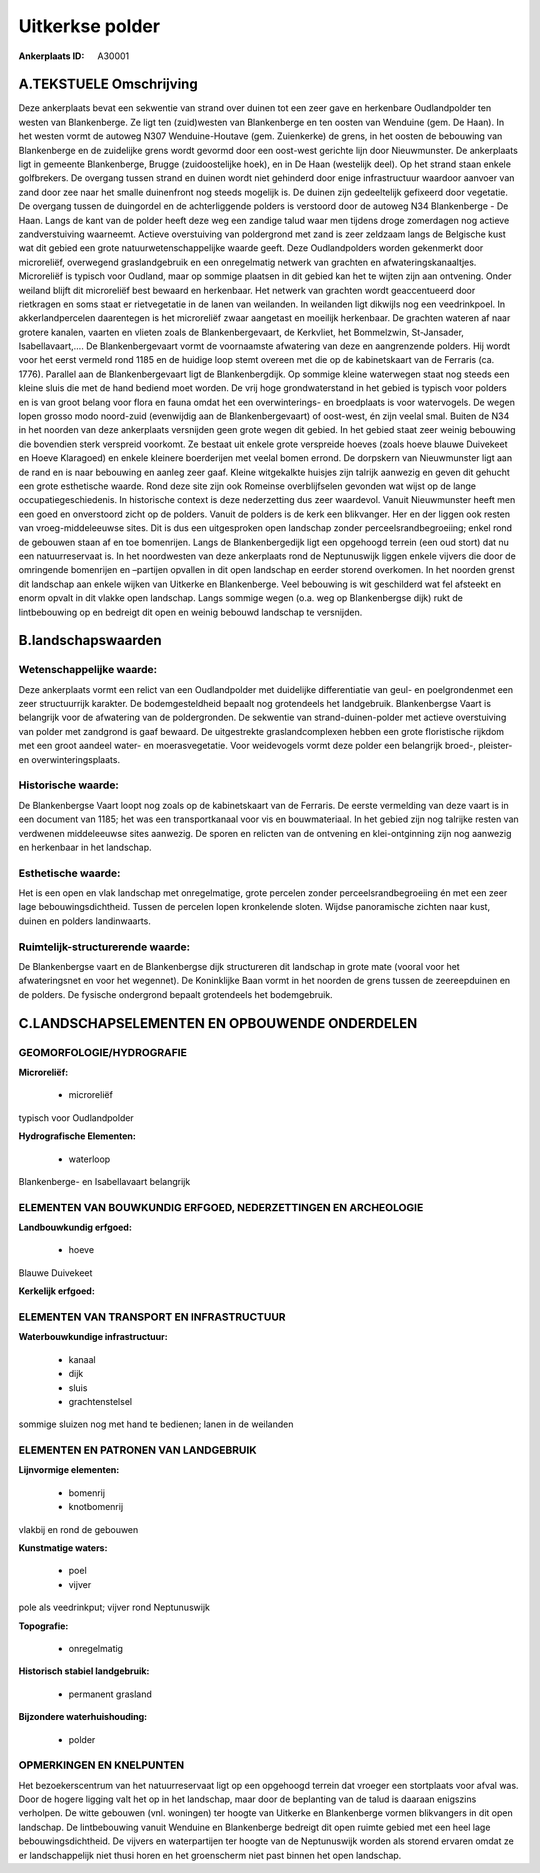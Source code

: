 Uitkerkse polder
================

:Ankerplaats ID: A30001




A.TEKSTUELE Omschrijving
------------------------

Deze ankerplaats bevat een sekwentie van strand over duinen tot een
zeer gave en herkenbare Oudlandpolder ten westen van Blankenberge. Ze
ligt ten (zuid)westen van Blankenberge en ten oosten van Wenduine (gem.
De Haan). In het westen vormt de autoweg N307 Wenduine-Houtave (gem.
Zuienkerke) de grens, in het oosten de bebouwing van Blankenberge en de
zuidelijke grens wordt gevormd door een oost-west gerichte lijn door
Nieuwmunster. De ankerplaats ligt in gemeente Blankenberge, Brugge
(zuidoostelijke hoek), en in De Haan (westelijk deel). Op het strand
staan enkele golfbrekers. De overgang tussen strand en duinen wordt niet
gehinderd door enige infrastructuur waardoor aanvoer van zand door zee
naar het smalle duinenfront nog steeds mogelijk is. De duinen zijn
gedeeltelijk gefixeerd door vegetatie. De overgang tussen de duingordel
en de achterliggende polders is verstoord door de autoweg N34
Blankenberge - De Haan. Langs de kant van de polder heeft deze weg een
zandige talud waar men tijdens droge zomerdagen nog actieve
zandverstuiving waarneemt. Actieve overstuiving van poldergrond met zand
is zeer zeldzaam langs de Belgische kust wat dit gebied een grote
natuurwetenschappelijke waarde geeft. Deze Oudlandpolders worden
gekenmerkt door microreliëf, overwegend graslandgebruik en een
onregelmatig netwerk van grachten en afwateringskanaaltjes. Microreliëf
is typisch voor Oudland, maar op sommige plaatsen in dit gebied kan het
te wijten zijn aan ontvening. Onder weiland blijft dit microreliëf best
bewaard en herkenbaar. Het netwerk van grachten wordt geaccentueerd door
rietkragen en soms staat er rietvegetatie in de lanen van weilanden. In
weilanden ligt dikwijls nog een veedrinkpoel. In akkerlandpercelen
daarentegen is het microreliëf zwaar aangetast en moeilijk herkenbaar.
De grachten wateren af naar grotere kanalen, vaarten en vlieten zoals de
Blankenbergevaart, de Kerkvliet, het Bommelzwin, St-Jansader,
Isabellavaart,…. De Blankenbergevaart vormt de voornaamste afwatering
van deze en aangrenzende polders. Hij wordt voor het eerst vermeld rond
1185 en de huidige loop stemt overeen met die op de kabinetskaart van de
Ferraris (ca. 1776). Parallel aan de Blankenbergevaart ligt de
Blankenbergdijk. Op sommige kleine waterwegen staat nog steeds een
kleine sluis die met de hand bediend moet worden. De vrij hoge
grondwaterstand in het gebied is typisch voor polders en is van groot
belang voor flora en fauna omdat het een overwinterings- en broedplaats
is voor watervogels. De wegen lopen grosso modo noord-zuid (evenwijdig
aan de Blankenbergevaart) of oost-west, én zijn veelal smal. Buiten de
N34 in het noorden van deze ankerplaats versnijden geen grote wegen dit
gebied. In het gebied staat zeer weinig bebouwing die bovendien sterk
verspreid voorkomt. Ze bestaat uit enkele grote verspreide hoeves (zoals
hoeve blauwe Duivekeet en Hoeve Klaragoed) en enkele kleinere
boerderijen met veelal bomen errond. De dorpskern van Nieuwmunster ligt
aan de rand en is naar bebouwing en aanleg zeer gaaf. Kleine witgekalkte
huisjes zijn talrijk aanwezig en geven dit gehucht een grote esthetische
waarde. Rond deze site zijn ook Romeinse overblijfselen gevonden wat
wijst op de lange occupatiegeschiedenis. In historische context is deze
nederzetting dus zeer waardevol. Vanuit Nieuwmunster heeft men een goed
en onverstoord zicht op de polders. Vanuit de polders is de kerk een
blikvanger. Her en der liggen ook resten van vroeg-middeleeuwse sites.
Dit is dus een uitgesproken open landschap zonder
perceelsrandbegroeiing; enkel rond de gebouwen staan af en toe
bomenrijen. Langs de Blankenbergedijk ligt een opgehoogd terrein (een
oud stort) dat nu een natuurreservaat is. In het noordwesten van deze
ankerplaats rond de Neptunuswijk liggen enkele vijvers die door de
omringende bomenrijen en –partijen opvallen in dit open landschap en
eerder storend overkomen. In het noorden grenst dit landschap aan enkele
wijken van Uitkerke en Blankenberge. Veel bebouwing is wit geschilderd
wat fel afsteekt en enorm opvalt in dit vlakke open landschap. Langs
sommige wegen (o.a. weg op Blankenbergse dijk) rukt de lintbebouwing op
en bedreigt dit open en weinig bebouwd landschap te versnijden. 



B.landschapswaarden
-------------------


Wetenschappelijke waarde:
~~~~~~~~~~~~~~~~~~~~~~~~~

Deze ankerplaats vormt een relict van een Oudlandpolder met
duidelijke differentiatie van geul- en poelgrondenmet een zeer
structuurrijk karakter. De bodemgesteldheid bepaalt nog grotendeels het
landgebruik. Blankenbergse Vaart is belangrijk voor de afwatering van de
poldergronden. De sekwentie van strand-duinen-polder met actieve
overstuiving van polder met zandgrond is gaaf bewaard. De uitgestrekte
graslandcomplexen hebben een grote floristische rijkdom met een groot
aandeel water- en moerasvegetatie. Voor weidevogels vormt deze polder
een belangrijk broed-, pleister- en overwinteringsplaats.

Historische waarde:
~~~~~~~~~~~~~~~~~~~


De Blankenbergse Vaart loopt nog zoals op de kabinetskaart van de
Ferraris. De eerste vermelding van deze vaart is in een document van
1185; het was een transportkanaal voor vis en bouwmateriaal. In het
gebied zijn nog talrijke resten van verdwenen middeleeuwse sites
aanwezig. De sporen en relicten van de ontvening en klei-ontginning zijn
nog aanwezig en herkenbaar in het landschap.

Esthetische waarde:
~~~~~~~~~~~~~~~~~~~

Het is een open en vlak landschap met
onregelmatige, grote percelen zonder perceelsrandbegroeiing én met een
zeer lage bebouwingsdichtheid. Tussen de percelen lopen kronkelende
sloten. Wijdse panoramische zichten naar kust, duinen en polders
landinwaarts.


Ruimtelijk-structurerende waarde:
~~~~~~~~~~~~~~~~~~~~~~~~~~~~~~~~~

De Blankenbergse vaart en de Blankenbergse dijk structureren dit
landschap in grote mate (vooral voor het afwateringsnet en voor het
wegennet). De Koninklijke Baan vormt in het noorden de grens tussen de
zeereepduinen en de polders. De fysische ondergrond bepaalt grotendeels
het bodemgebruik.



C.LANDSCHAPSELEMENTEN EN OPBOUWENDE ONDERDELEN
-----------------------------------------------



GEOMORFOLOGIE/HYDROGRAFIE
~~~~~~~~~~~~~~~~~~~~~~~~~

**Microreliëf:**

 * microreliëf


typisch voor Oudlandpolder

**Hydrografische Elementen:**

 * waterloop


Blankenberge- en Isabellavaart belangrijk

ELEMENTEN VAN BOUWKUNDIG ERFGOED, NEDERZETTINGEN EN ARCHEOLOGIE
~~~~~~~~~~~~~~~~~~~~~~~~~~~~~~~~~~~~~~~~~~~~~~~~~~~~~~~~~~~~~~~

**Landbouwkundig erfgoed:**

 * hoeve


Blauwe Duivekeet

**Kerkelijk erfgoed:**



ELEMENTEN VAN TRANSPORT EN INFRASTRUCTUUR
~~~~~~~~~~~~~~~~~~~~~~~~~~~~~~~~~~~~~~~~~

**Waterbouwkundige infrastructuur:**

 * kanaal
 * dijk
 * sluis
 * grachtenstelsel


sommige sluizen nog met hand te bedienen; lanen in de weilanden

ELEMENTEN EN PATRONEN VAN LANDGEBRUIK
~~~~~~~~~~~~~~~~~~~~~~~~~~~~~~~~~~~~~

**Lijnvormige elementen:**

 * bomenrij
 * knotbomenrij

vlakbij en rond de gebouwen

**Kunstmatige waters:**

 * poel
 * vijver


pole als veedrinkput; vijver rond Neptunuswijk

**Topografie:**

 * onregelmatig


**Historisch stabiel landgebruik:**

 * permanent grasland


**Bijzondere waterhuishouding:**

 * polder



OPMERKINGEN EN KNELPUNTEN
~~~~~~~~~~~~~~~~~~~~~~~~~

Het bezoekerscentrum van het natuurreservaat ligt op een opgehoogd
terrein dat vroeger een stortplaats voor afval was. Door de hogere
ligging valt het op in het landschap, maar door de beplanting van de
talud is daaraan enigszins verholpen. De witte gebouwen (vnl. woningen)
ter hoogte van Uitkerke en Blankenberge vormen blikvangers in dit open
landschap. De lintbebouwing vanuit Wenduine en Blankenberge bedreigt dit
open ruimte gebied met een heel lage bebouwingsdichtheid. De vijvers en
waterpartijen ter hoogte van de Neptunuswijk worden als storend ervaren
omdat ze er landschappelijk niet thusi horen en het groenscherm niet
past binnen het open landschap.
